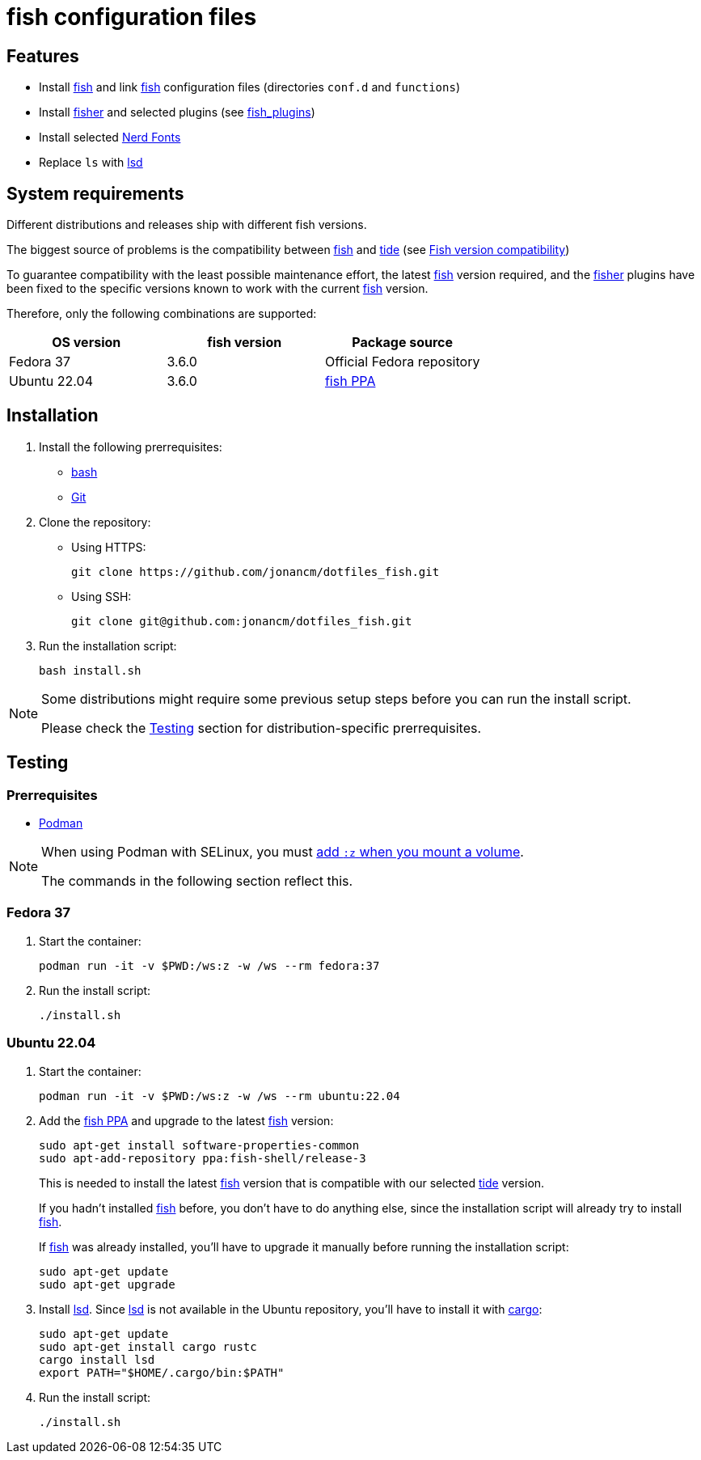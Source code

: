 # fish configuration files

:bash: https://www.gnu.org/software/bash/[bash]
:cargo: https://doc.rust-lang.org/cargo/[cargo]
:fish: https://fishshell.com/[fish]
:fish-ppa: https://launchpad.net/~fish-shell/+archive/ubuntu/release-3[fish PPA]
:fish-tide-compatibility: https://github.com/IlanCosman/tide/wiki/Fish-version-compatibility[Fish version compatibility]
:fisher: https://github.com/jorgebucaran/fisher[fisher]
:git: https://git-scm.com/[Git]
:lsd: https://github.com/lsd-rs/lsd[lsd]
:nerd-fonts: https://www.nerdfonts.com/[Nerd Fonts]
:tide: https://github.com/IlanCosman/tide[tide]

## Features

- Install {fish} and link {fish} configuration files (directories `conf.d` and `functions`)
- Install {fisher} and selected plugins (see link:fish_plugins[])
- Install selected {nerd-fonts}
- Replace `ls` with {lsd}

## System requirements

Different distributions and releases ship with different fish versions.

The biggest source of problems is the compatibility between {fish} and {tide}
(see {fish-tide-compatibility})

To guarantee compatibility with the least possible maintenance effort,
the latest {fish} version required, and the {fisher} plugins have been fixed
to the specific versions known to work with the current {fish} version.

Therefore, only the following combinations are supported:

[cols="3*",options="header"]
|===

| OS version
| fish version
| Package source

| Fedora 37
| 3.6.0
| Official Fedora repository

| Ubuntu 22.04
| 3.6.0
| {fish-ppa}

|===

## Installation

. Install the following prerrequisites:
* {bash}
* {git}

. Clone the repository:
* Using HTTPS:
+
[source,bash]
----
git clone https://github.com/jonancm/dotfiles_fish.git
----
* Using SSH:
+
[source,bash]
----
git clone git@github.com:jonancm/dotfiles_fish.git
----

. Run the installation script:
+
[source,bash]
----
bash install.sh
----

[NOTE]
====
Some distributions might require some previous setup steps before you can
run the install script.

Please check the <<testing>> section for distribution-specific prerrequisites.
====

[[testing]]
## Testing

### Prerrequisites

* https://podman.io/[Podman]

[NOTE]
====
When using Podman with SELinux, you must
https://devops.stackexchange.com/a/11277[add `:z` when you mount a volume].

The commands in the following section reflect this.
====

### Fedora 37

. Start the container:
+
[source,bash]
----
podman run -it -v $PWD:/ws:z -w /ws --rm fedora:37
----

. Run the install script:
+
[source,bash]
----
./install.sh
----

### Ubuntu 22.04

. Start the container:
+
[source,bash]
----
podman run -it -v $PWD:/ws:z -w /ws --rm ubuntu:22.04
----

. Add the {fish-ppa} and upgrade to the latest {fish} version:
+
[source,bash]
----
sudo apt-get install software-properties-common
sudo apt-add-repository ppa:fish-shell/release-3
----
+
This is needed to install the latest {fish} version that is compatible with
our selected {tide} version.
+
If you hadn't installed {fish} before, you don't have to do anything else,
since the installation script will already try to install {fish}.
+
If {fish} was already installed, you'll have to upgrade it manually before
running the installation script:
+
[source,bash]
----
sudo apt-get update
sudo apt-get upgrade
----

. Install {lsd}.
Since {lsd} is not available in the Ubuntu repository, you'll have to install
it with {cargo}:
+
[source,bash]
----
sudo apt-get update
sudo apt-get install cargo rustc
cargo install lsd
export PATH="$HOME/.cargo/bin:$PATH"
----

. Run the install script:
+
[source,bash]
----
./install.sh
----
